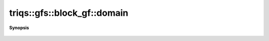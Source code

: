 ..
   Generated automatically by cpp2rst

.. highlight:: c
.. role:: red
.. role:: green
.. role:: param
.. role:: cppbrief


.. _block_gf_domain:

triqs::gfs::block_gf::domain
============================


**Synopsis**

 .. rst-class:: cppsynopsis

    1. | block_gf::__dom :red:`domain` ()